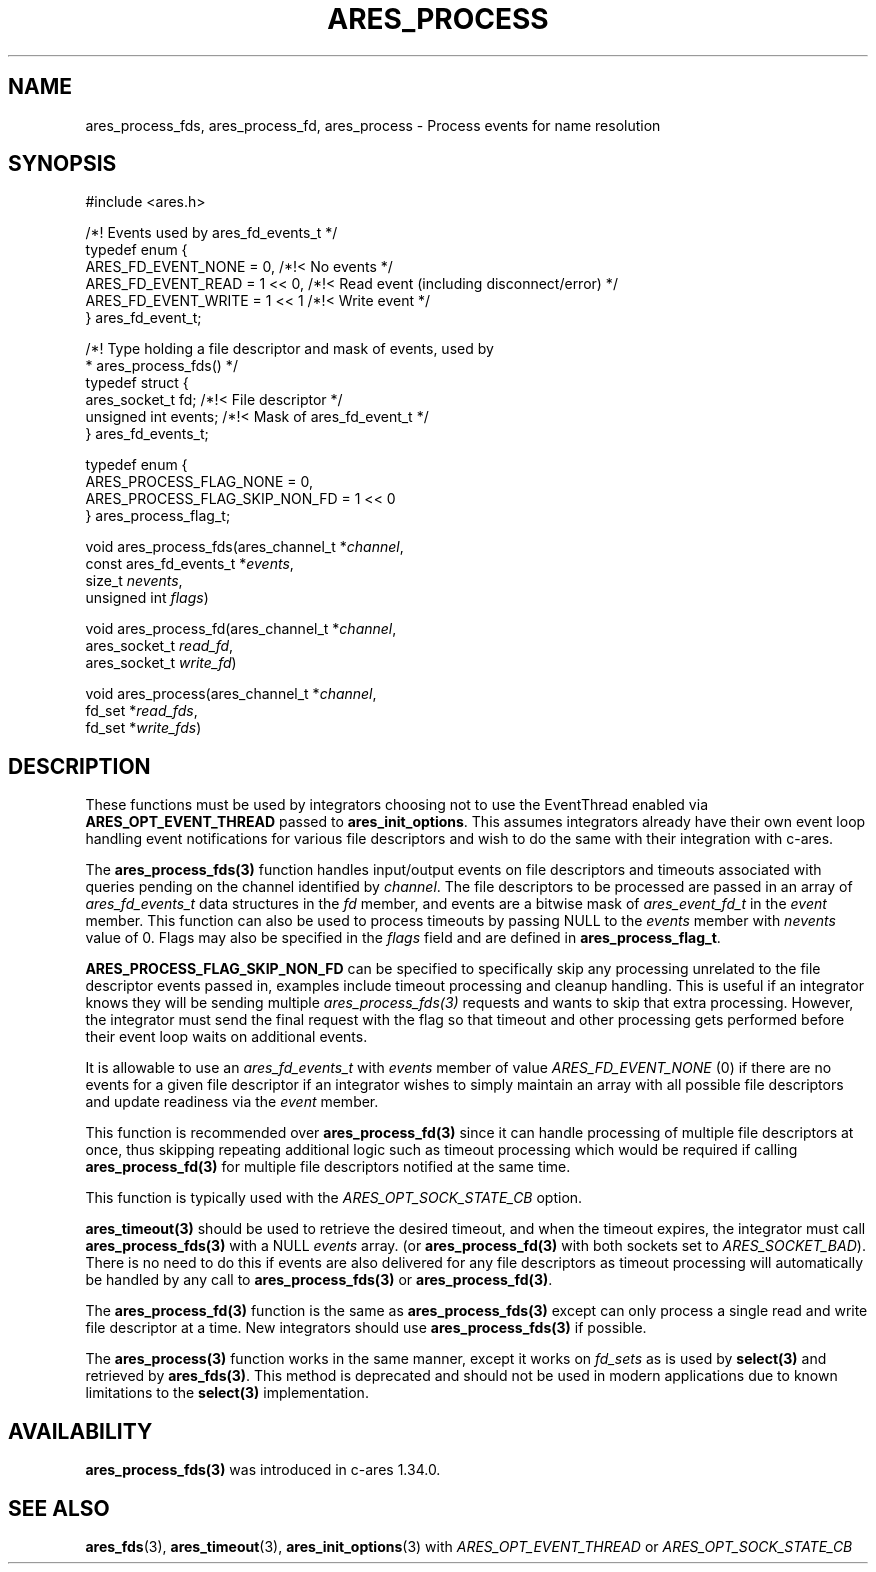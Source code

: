 .\"
.\" Copyright 1998 by the Massachusetts Institute of Technology.
.\" SPDX-License-Identifier: MIT
.\"
.TH ARES_PROCESS 3 "25 July 1998"
.SH NAME
ares_process_fds, ares_process_fd, ares_process \- Process events for name resolution
.SH SYNOPSIS
.nf
#include <ares.h>

/*! Events used by ares_fd_events_t */
typedef enum {
  ARES_FD_EVENT_NONE  = 0,      /*!< No events */
  ARES_FD_EVENT_READ  = 1 << 0, /*!< Read event (including disconnect/error) */
  ARES_FD_EVENT_WRITE = 1 << 1  /*!< Write event */
} ares_fd_event_t;

/*! Type holding a file descriptor and mask of events, used by
 *  ares_process_fds() */
typedef struct {
  ares_socket_t fd;     /*!< File descriptor */
  unsigned int  events; /*!< Mask of ares_fd_event_t */
} ares_fd_events_t;

typedef enum {
  ARES_PROCESS_FLAG_NONE        = 0,
  ARES_PROCESS_FLAG_SKIP_NON_FD = 1 << 0
} ares_process_flag_t;


void ares_process_fds(ares_channel_t         *\fIchannel\fP,
                      const ares_fd_events_t *\fIevents\fP,
                      size_t                  \fInevents\fP,
                      unsigned int            \fIflags\fP)

void ares_process_fd(ares_channel_t *\fIchannel\fP,
                     ares_socket_t \fIread_fd\fP,
                     ares_socket_t \fIwrite_fd\fP)

void ares_process(ares_channel_t *\fIchannel\fP,
                  fd_set *\fIread_fds\fP,
                  fd_set *\fIwrite_fds\fP)

.fi
.SH DESCRIPTION
These functions must be used by integrators choosing not to use the
EventThread enabled via \fBARES_OPT_EVENT_THREAD\fP passed to
\fBares_init_options\fP.  This assumes integrators already have their own
event loop handling event notifications for various file descriptors and
wish to do the same with their integration with c-ares.

The \fBares_process_fds(3)\fP function handles input/output events on file
descriptors and timeouts associated with queries pending on the channel
identified by \fIchannel\fP.  The file descriptors to be processed are passed
in an array of \fIares_fd_events_t\fP data structures in the \fIfd\fP member,
and events are a bitwise mask of \fIares_event_fd_t\fP in the \fIevent\fP
member.  This function can also be used to process timeouts by passing NULL
to the \fIevents\fP member with \fInevents\fP value of 0.  Flags may also be
specified in the \fIflags\fP field and are defined in \fBares_process_flag_t\fP.

\fBARES_PROCESS_FLAG_SKIP_NON_FD\fP can be specified to specifically skip any
processing unrelated to the file descriptor events passed in, examples include
timeout processing and cleanup handling.  This is useful if an integrator
knows they will be sending multiple \fIares_process_fds(3)\fP requests and
wants to skip that extra processing.  However, the integrator must send the
final request with the flag so that timeout and other processing gets performed
before their event loop waits on additional events.

It is allowable to use an \fIares_fd_events_t\fP with \fIevents\fP member of
value \fIARES_FD_EVENT_NONE\fP (0) if there are no events for a given file
descriptor if an integrator wishes to simply maintain an array with all
possible file descriptors and update readiness via the \fIevent\fP member.

This function is recommended over \fBares_process_fd(3)\fP since it can
handle processing of multiple file descriptors at once, thus skipping repeating
additional logic such as timeout processing which would be required if calling
\fBares_process_fd(3)\fP for multiple file descriptors notified at the same
time.

This function is typically used with the \fIARES_OPT_SOCK_STATE_CB\fP option.

\fBares_timeout(3)\fP should be used to retrieve the desired timeout, and when
the timeout expires, the integrator must call \fBares_process_fds(3)\fP with
a NULL \fIevents\fP array. (or \fBares_process_fd(3)\fP with both sockets set
to \fIARES_SOCKET_BAD\fP). There is no need to do this if events are also
delivered for any file descriptors as timeout processing will automatically be
handled by any call to \fBares_process_fds(3)\fP or \fBares_process_fd(3)\fP.

The \fBares_process_fd(3)\fP function is the same as \fBares_process_fds(3)\fP
except can only process a single read and write file descriptor at a time.
New integrators should use \fBares_process_fds(3)\fP if possible.

The \fBares_process(3)\fP function works in the same manner, except it works
on \fIfd_sets\fP as is used by \fBselect(3)\fP and retrieved by
\fBares_fds(3)\fP.  This method is deprecated and should not be used in modern
applications due to known limitations to the \fBselect(3)\fP implementation.

.SH AVAILABILITY
\fBares_process_fds(3)\fP was introduced in c-ares 1.34.0.

.SH SEE ALSO
.BR ares_fds (3),
.BR ares_timeout (3),
.BR ares_init_options (3)
with \fIARES_OPT_EVENT_THREAD\fP or \fIARES_OPT_SOCK_STATE_CB\fP
